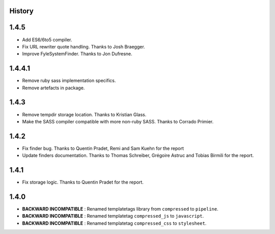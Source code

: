 .. :changelog:

History
=======

1.4.5
=====

* Add ES6/6to5 compiler.
* Fix URL rewriter quote handling. Thanks to Josh Braegger.
* Improve FyleSystemFinder. Thanks to Jon Dufresne.

1.4.4.1
=======

* Remove ruby sass implementation specifics.
* Remove artefacts in package.

1.4.3
=====

* Remove tempdir storage location. Thanks to Kristian Glass.
* Make the SASS compiler compatible with more non-ruby SASS. Thanks to Corrado Primier.

1.4.2
=====

* Fix finder bug. Thanks to Quentin Pradet, Remi and Sam Kuehn for the report
* Update finders documentation. Thanks to Thomas Schreiber, Grégoire Astruc and Tobias Birmili for the report.

1.4.1
=====

* Fix storage logic. Thanks to Quentin Pradet for the report.

1.4.0
=====

* **BACKWARD INCOMPATIBLE** : Renamed templatetags library from ``compressed`` to ``pipeline``.
* **BACKWARD INCOMPATIBLE** : Renamed templatetag ``compressed_js`` to ``javascript``.
* **BACKWARD INCOMPATIBLE** : Renamed templatetag ``compressed_css`` to ``stylesheet``.

